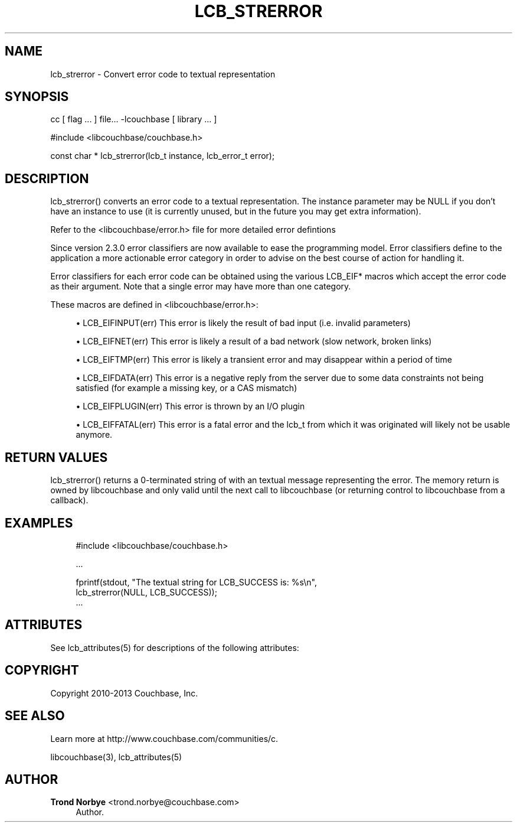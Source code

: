 '\" t
.\"     Title: lcb_strerror
.\"    Author: Trond Norbye <trond.norbye@couchbase.com>
.\" Generator: DocBook XSL Stylesheets v1.76.1 <http://docbook.sf.net/>
.\"      Date: 04/01/2014
.\"    Manual: \ \&
.\"    Source: \ \&
.\"  Language: English
.\"
.TH "LCB_STRERROR" "3" "04/01/2014" "\ \&" "\ \&"
.\" -----------------------------------------------------------------
.\" * Define some portability stuff
.\" -----------------------------------------------------------------
.\" ~~~~~~~~~~~~~~~~~~~~~~~~~~~~~~~~~~~~~~~~~~~~~~~~~~~~~~~~~~~~~~~~~
.\" http://bugs.debian.org/507673
.\" http://lists.gnu.org/archive/html/groff/2009-02/msg00013.html
.\" ~~~~~~~~~~~~~~~~~~~~~~~~~~~~~~~~~~~~~~~~~~~~~~~~~~~~~~~~~~~~~~~~~
.ie \n(.g .ds Aq \(aq
.el       .ds Aq '
.\" -----------------------------------------------------------------
.\" * set default formatting
.\" -----------------------------------------------------------------
.\" disable hyphenation
.nh
.\" disable justification (adjust text to left margin only)
.ad l
.\" -----------------------------------------------------------------
.\" * MAIN CONTENT STARTS HERE *
.\" -----------------------------------------------------------------
.SH "NAME"
lcb_strerror \- Convert error code to textual representation
.SH "SYNOPSIS"
.sp
cc [ flag \&... ] file\&... \-lcouchbase [ library \&... ]
.sp
.nf
#include <libcouchbase/couchbase\&.h>
.fi
.sp
.nf
const char * lcb_strerror(lcb_t instance, lcb_error_t error);
.fi
.SH "DESCRIPTION"
.sp
lcb_strerror() converts an error code to a textual representation\&. The instance parameter may be NULL if you don\(cqt have an instance to use (it is currently unused, but in the future you may get extra information)\&.
.sp
Refer to the <libcouchbase/error\&.h> file for more detailed error defintions
.sp
Since version 2\&.3\&.0 error classifiers are now available to ease the programming model\&. Error classifiers define to the application a more actionable error category in order to advise on the best course of action for handling it\&.
.sp
Error classifiers for each error code can be obtained using the various LCB_EIF* macros which accept the error code as their argument\&. Note that a single error may have more than one category\&.
.sp
These macros are defined in <libcouchbase/error\&.h>:
.sp
.RS 4
.ie n \{\
\h'-04'\(bu\h'+03'\c
.\}
.el \{\
.sp -1
.IP \(bu 2.3
.\}
LCB_EIFINPUT(err) This error is likely the result of bad input (i\&.e\&. invalid parameters)
.RE
.sp
.RS 4
.ie n \{\
\h'-04'\(bu\h'+03'\c
.\}
.el \{\
.sp -1
.IP \(bu 2.3
.\}
LCB_EIFNET(err) This error is likely a result of a bad network (slow network, broken links)
.RE
.sp
.RS 4
.ie n \{\
\h'-04'\(bu\h'+03'\c
.\}
.el \{\
.sp -1
.IP \(bu 2.3
.\}
LCB_EIFTMP(err) This error is likely a transient error and may disappear within a period of time
.RE
.sp
.RS 4
.ie n \{\
\h'-04'\(bu\h'+03'\c
.\}
.el \{\
.sp -1
.IP \(bu 2.3
.\}
LCB_EIFDATA(err) This error is a negative reply from the server due to some data constraints not being satisfied (for example a missing key, or a CAS mismatch)
.RE
.sp
.RS 4
.ie n \{\
\h'-04'\(bu\h'+03'\c
.\}
.el \{\
.sp -1
.IP \(bu 2.3
.\}
LCB_EIFPLUGIN(err) This error is thrown by an I/O plugin
.RE
.sp
.RS 4
.ie n \{\
\h'-04'\(bu\h'+03'\c
.\}
.el \{\
.sp -1
.IP \(bu 2.3
.\}
LCB_EIFFATAL(err) This error is a fatal error and the lcb_t from which it was originated will likely not be usable anymore\&.
.RE
.SH "RETURN VALUES"
.sp
lcb_strerror() returns a 0\-terminated string of with an textual message representing the error\&. The memory return is owned by libcouchbase and only valid until the next call to libcouchbase (or returning control to libcouchbase from a callback)\&.
.SH "EXAMPLES"
.sp
.if n \{\
.RS 4
.\}
.nf
#include <libcouchbase/couchbase\&.h>
.fi
.if n \{\
.RE
.\}
.sp
.if n \{\
.RS 4
.\}
.nf
\&.\&.\&.
.fi
.if n \{\
.RE
.\}
.sp
.if n \{\
.RS 4
.\}
.nf
fprintf(stdout, "The textual string for LCB_SUCCESS is: %s\en",
        lcb_strerror(NULL, LCB_SUCCESS));
\&.\&.\&.
.fi
.if n \{\
.RE
.\}
.SH "ATTRIBUTES"
.sp
See lcb_attributes(5) for descriptions of the following attributes:
.TS
allbox tab(:);
ltB ltB.
T{
ATTRIBUTE TYPE
T}:T{
ATTRIBUTE VALUE
T}
.T&
lt lt
lt lt.
T{
.sp
Interface Stability
T}:T{
.sp
Committed
T}
T{
.sp
MT\-Level
T}:T{
.sp
MT\-Safe
T}
.TE
.sp 1
.SH "COPYRIGHT"
.sp
Copyright 2010\-2013 Couchbase, Inc\&.
.SH "SEE ALSO"
.sp
Learn more at http://www\&.couchbase\&.com/communities/c\&.
.sp
libcouchbase(3), lcb_attributes(5)
.SH "AUTHOR"
.PP
\fBTrond Norbye\fR <\&trond\&.norbye@couchbase\&.com\&>
.RS 4
Author.
.RE
